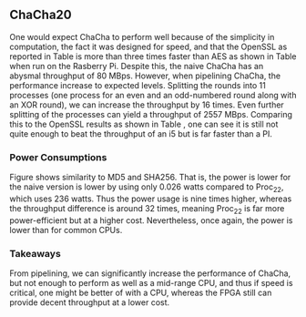 ** ChaCha20
#+BEGIN_EXPORT latex
\begin{table}[!htb]
\centering
\captionsetup{width=.8\linewidth}
\begin{tabular}{c c c c c c c c}
\hline
Version & f$_{max}$(Mhz) & clocks & TP(MBps) & LUT & FF\\
\hline
Naive  & 1.25 & b & 80           & 14670 & 3457\\
Proc$_{11}$ & 40 & $C(9)$ & 1279 &  14736 & 16898\\
Proc$_{22}$ & 82 & $C(20)$ & 2557 & 17565 & 32420\\
\end{tabular}
\caption[ChaCha20: FPGA Versions]%
{Performance and statistics over the different ChaCha implementations. f$_{max}$ is the clock rate reported from Vivado. Clocks describe how many clock cycles it takes to calculate \texttt{b} blocks, where $C(x) = x+2 \cdot blocks$. The throughput (TP) is calculated as \((b_{bits}\cdot f_{max})/(clocks \cdot 8)\). LUT is the number of Look-Up Tables used in the design. FF is the reported amount of Flip Flops used. Proc$_{i}$ denotes how many ~i~ processes ChaCha is distributed over.}
\label{tab:ChaChaversions}
\end{table}
#+END_EXPORT
One would expect ChaCha to perform well because of the simplicity in computation, the fact it was designed for speed, and that the OpenSSL as reported in Table \ref{tab:ChaChacompare} is more than three times faster than AES as shown in Table \ref{tab:AEScompare} when run on the Rasberry Pi. Despite this, the naive ChaCha has an abysmal throughput of 80 MBps. However, when pipelining ChaCha, the performance increase to expected levels. Splitting the rounds into 11 processes (one process for an even and an odd-numbered round along with an XOR round), we can increase the throughput by 16 times. Even further splitting of the processes can yield a throughput of 2557 MBps. Comparing this to the OpenSSL results as shown in Table \ref{tab:ChaChacompare}, one can see it is still not quite enough to beat the throughput of an i5 but is far faster than a PI.

#+BEGIN_EXPORT latex
\begin{table}[!htb]
\centering
\captionsetup{width=.8\linewidth}
\begin{tabular}{c c c c c}
\hline
\textbf{Version} & Naive & Proc & OpenSLL$_{low}$ & OpenSLL$_{high}$\\
\hline
\textbf{TP(MBps)} & 80 & 2557 & 84 & 307\\
                  &    &      & 388   & 3092
\end{tabular}
\caption[ChaCha20: FPGA and CPU comparisons]%
{Performance comparison of the worst and best ChaCha FPGA implementations and the various CPU versions. The OpenSSL is from \texttt{openssl speed -evp chacha20}. Each of the CPU implementations has two values, the first being the Pi results and the second the i5 results.}
\label{tab:ChaChacompare}
\end{table}
#+END_EXPORT
 # The culprit of ChaCha20's poor peformance is the high amount of nets. Nets is sythetic datapath in Vivado, which will be transformed into a wire when mapped to hardware. This suggests that we have too much data on the busses between the interlectual property (IP) and the register transfer level (RTL) of the design. This seems quite a reasonable argument as the input bus itself takes in 1152 bits and the output bus carries 544 bits to output the cipher.
 # To have a more concrete proof of this we also implemented a version which only generates the keystream, meaning it performs all the quaterrounds but without doing the XOR with the plaintext. This reduces the input and output busses to 610 and 513 bits respectively. When routing the keystream version in Vivado we get a reported frequency of 200 Mhz. Thus there is a huge difference.\footnote{possibly not this bad but who knows}
*** Power Consumptions
Figure \ref{fig:ChaCha_power} shows similarity to MD5 and SHA256. That is, the power is lower for the naive version is lower by using only 0.026 watts compared to Proc_22, which uses 236 watts. Thus the power usage is nine times higher, whereas the throughput difference is around 32 times, meaning Proc_22 is far more power-efficient but at a higher cost. Nevertheless, once again, the power is lower than for common CPUs.

\begin{figure}[H]
\centering
\subfloat[Naive]{\includegraphics[width=6cm]{chachaPower.png}}
\subfloat[Proc$_{22}$ version]{\includegraphics[width=6cm]{chachaoptPower.png}}
\caption[Power consumption of ChaCha20 designs]
{Powerconsumption of ChaCha designs}
\label{fig:ChaCha_power}
\end{figure}
*** Takeaways
From pipelining, we can significantly increase the performance of ChaCha, but not enough to perform as well as a mid-range CPU, and thus if speed is critical, one might be better of with a CPU, whereas the FPGA still can provide decent throughput at a lower cost.
